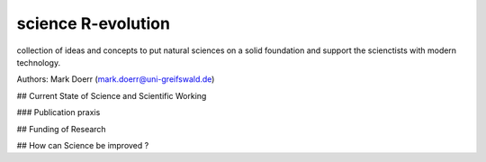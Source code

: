 science R-evolution
====================

collection of ideas and concepts to put natural sciences on a solid foundation and support the scienctists with modern technology.


Authors: Mark Doerr (mark.doerr@uni-greifswald.de)

## Current State of Science and Scientific Working

### Publication praxis

## Funding of Research

## How can Science be improved ?



